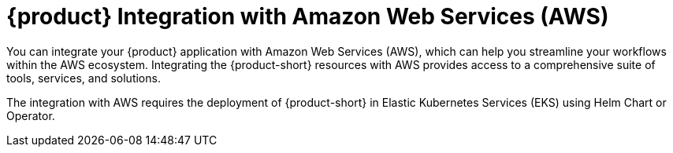 [id='con-rhdh-integration-aws_{context}']
= {product} Integration with Amazon Web Services (AWS)

You can integrate your {product} application with Amazon Web Services (AWS), which can help you streamline your workflows within the AWS ecosystem. Integrating the {product-short} resources with AWS provides access to a comprehensive suite of tools, services, and solutions.

The integration with AWS requires the deployment of {product-short} in Elastic Kubernetes Services (EKS) using Helm Chart or Operator.

